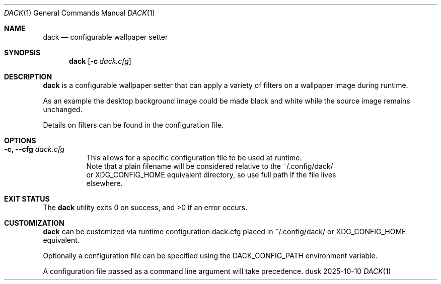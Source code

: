 .Dd 2025-10-10
.Dt DACK 1
.Os dusk
.Sh NAME
.Nm dack
.Nd configurable wallpaper setter
.Sh SYNOPSIS
.Nm
.Op Fl c Ar dack.cfg
.Sh DESCRIPTION
.Nm
is a configurable wallpaper setter that can apply a variety of filters
on a wallpaper image during runtime.

As an example the desktop background image could be made black and white
while the source image remains unchanged.

Details on filters can be found in the configuration file.

.Sh OPTIONS
.Bl -tag -width Ds
.It Fl c, -cfg Ar dack.cfg
This allows for a specific configuration file to be used at runtime.
.br
Note that a plain filename will be considered relative to the ~/.config/dack/
.br
or XDG_CONFIG_HOME equivalent directory, so use full path if the file lives
.br
elsewhere.

.El
.Sh EXIT STATUS
.Ex -std
.Sh CUSTOMIZATION
.Nm
can be customized via runtime configuration dack.cfg placed in
~/.config/dack/ or XDG_CONFIG_HOME equivalent.

Optionally a configuration file can be specified using the
DACK_CONFIG_PATH environment variable.

A configuration file passed
as a command line argument will take precedence.


